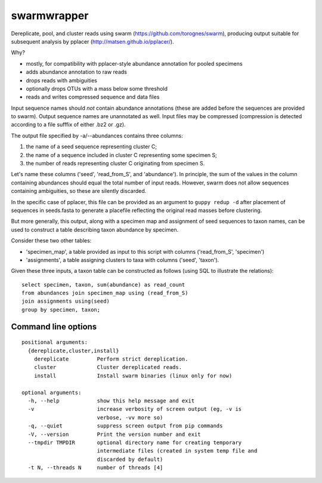 ==============
 swarmwrapper
==============

Dereplicate, pool, and cluster reads using swarm
(https://github.com/torognes/swarm), producing output suitable for
subsequent analysis by pplacer (http://matsen.github.io/pplacer/).

Why?

* mostly, for compatibility with pplacer-style abundance annotation
  for pooled specimens
* adds abundance annotation to raw reads
* drops reads with ambiguities
* optionally drops OTUs with a mass below some threshold
* reads and writes compressed sequence and data files

Input sequence names should *not* contain abundance annotations (these
are added before the sequences are provided to swarm). Output sequence
names are unannotated as well. Input files may be compressed
(compression is detected according to a file sufffix of either .bz2 or
.gz).

The output file specified by -a/--abundances contains three columns:

1. the name of a seed sequence representing cluster C;
2. the name of a sequence included in cluster C representing some specimen S;
3. the number of reads representing cluster C originating from specimen S.

Let's name these columns ('seed', 'read_from_S', and 'abundance'). In
principle, the sum of the values in the column containing abundances
should equal the total number of input reads. However, swarm does not
allow sequences containing ambiguities, so these are silently
discarded.

In the specific case of pplacer, this file can be provided as an
argument to ``guppy redup -d`` after placement of sequences in
seeds.fasta to generate a placefile reflecting the original read
masses before clustering.

But more generally, this output, along with a specimen map and
assignment of seed sequences to taxon names, can be used to construct
a table describing taxon abundance by specimen.

Consider these two other tables:

* 'specimen_map', a table provided as input to this script with
  columns ('read_from_S', 'specimen')
* 'assignments', a table assigning clusters to taxa with columns
  ('seed', 'taxon').

Given these three inputs, a taxon table can be constructed as follows
(using SQL to illustrate the relations)::

  select specimen, taxon, sum(abundance) as read_count
  from abundances join specimen_map using (read_from_S)
  join assignments using(seed)
  group by specimen, taxon;

Command line options
====================

::

  positional arguments:
    {dereplicate,cluster,install}
      dereplicate         Perform strict dereplication.
      cluster             Cluster dereplicated reads.
      install             Install swarm binaries (linux only for now)

  optional arguments:
    -h, --help            show this help message and exit
    -v                    increase verbosity of screen output (eg, -v is
			  verbose, -vv more so)
    -q, --quiet           suppress screen output from pip commands
    -V, --version         Print the version number and exit
    --tmpdir TMPDIR       optional directory name for creating temporary
			  intermediate files (created in system temp file and
			  discarded by default)
    -t N, --threads N     number of threads [4]
